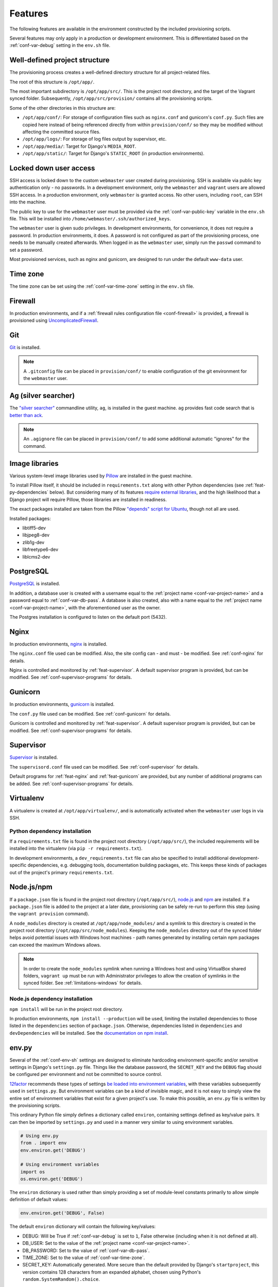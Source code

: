 ========
Features
========

The following features are available in the environment constructed by the included provisioning scripts.

Several features may only apply in a production or development environment. This is differentiated based on the :ref:`conf-var-debug` setting in the ``env.sh`` file.


.. _feat-dir-structure:

Well-defined project structure
==============================

The provisioning process creates a well-defined directory structure for all project-related files.

The root of this structure is ``/opt/app/``.

The most important subdirectory is ``/opt/app/src/``. This is the project root directory, and the target of the Vagrant synced folder. Subsequently, ``/opt/app/src/provision/`` contains all the provisioning scripts.

Some of the other directories in this structure are:

* ``/opt/app/conf/``: For storage of configuration files such as ``nginx.conf`` and gunicorn's ``conf.py``. Such files are copied here instead of being referenced directly from within ``provision/conf/`` so they may be modified without affecting the committed source files.
* ``/opt/app/logs/``: For storage of log files output by supervisor, etc.
* ``/opt/app/media/``: Target for Django's ``MEDIA_ROOT``.
* ``/opt/app/static/``: Target for Django's ``STATIC_ROOT`` (in production environments).


.. _feat-users:

Locked down user access
=======================

SSH access is locked down to the custom ``webmaster`` user created during provisioning. SSH is available via public key authentication only - no passwords. In a development environment, only the ``webmaster`` and ``vagrant`` users are allowed SSH access. In a production environment, only ``webmaster`` is granted access. No other users, including ``root``, can SSH into the machine.

The public key to use for the ``webmaster`` user must be provided via the :ref:`conf-var-public-key` variable in the ``env.sh`` file. This will be installed into ``/home/webmaster/.ssh/authorized_keys``.

The ``webmaster`` user is given sudo privileges. In development environments, for convenience, it does not require a password. In production environments, it does. A password is not configured as part of the provisioning process, one needs to be manually created afterwards. When logged in as the ``webmaster`` user, simply run the ``passwd`` command to set a password.

Most provisioned services, such as nginx and gunicorn, are designed to run under the default ``www-data`` user.


.. _feat-time-zone:

Time zone
=========

The time zone can be set using the :ref:`conf-var-time-zone` setting in the ``env.sh`` file.


.. _feat-firewall:

Firewall
========

In production environments, and if a :ref:`firewall rules configuration file <conf-firewall>` is provided, a firewall is provisioned using `UncomplicatedFirewall <https://wiki.ubuntu.com/UncomplicatedFirewall>`_.


.. _feat-git:

Git
===

`Git <https://git-scm.com/>`_ is installed.

.. note::
    A ``.gitconfig`` file can be placed in ``provision/conf/`` to enable configuration of the git environment for the ``webmaster`` user.


.. _feat-ag:

Ag (silver searcher)
====================

The `"silver searcher" <https://github.com/ggreer/the_silver_searcher>`_ commandline utility, ``ag``, is installed in the guest machine. ``ag`` provides fast code search that is `better than ack <http://geoff.greer.fm/2011/12/27/the-silver-searcher-better-than-ack/>`_.

.. note::
    An ``.agignore`` file can be placed in ``provision/conf/`` to add some additional automatic "ignores" for the command.


.. _feat-image-libs:

Image libraries
===============

Various system-level image libraries used by `Pillow <https://python-pillow.github.io/>`_ are installed in the guest machine.

To install Pillow itself, it should be included in ``requirements.txt`` along with other Python dependencies (see :ref:`feat-py-dependencies` below). But considering many of its features `require external libraries <http://pillow.readthedocs.io/en/3.0.x/installation.html#external-libraries>`_, and the high likelihood that a Django project will require Pillow, those libraries are installed in readiness.

The exact packages installed are taken from the Pillow `"depends" script for Ubuntu <https://github.com/python-pillow/Pillow/blob/master/depends/ubuntu_14.04.sh>`_, though not all are used.

Installed packages:

* libtiff5-dev
* libjpeg8-dev
* zlib1g-dev
* libfreetype6-dev
* liblcms2-dev


.. _feat-postgres:

PostgreSQL
==========

`PostgreSQL <https://www.postgresql.org/>`_ is installed.

In addition, a database user is created with a username equal to the :ref:`project name <conf-var-project-name>` and a password equal to :ref:`conf-var-db-pass`. A database is also created, also with a name equal to the :ref:`project name <conf-var-project-name>`, with the aforementioned user as the owner.

The Postgres installation is configured to listen on the default port (5432).


.. _feat-nginx:

Nginx
=====

In production environments, `nginx <https://nginx.org/en/>`_ is installed.

The ``nginx.conf`` file used can be modified. Also, the site config can - and must - be modified. See :ref:`conf-nginx` for details.

Nginx is controlled and monitored by :ref:`feat-supervisor`. A default supervisor program is provided, but can be modified. See :ref:`conf-supervisor-programs` for details.


.. _feat-gunicorn:

Gunicorn
========

In production environments, `gunicorn <http://gunicorn.org/>`_ is installed.

The ``conf.py`` file used can be modified. See :ref:`conf-gunicorn` for details.

Gunicorn is controlled and monitored by :ref:`feat-supervisor`. A default supervisor program is provided, but can be modified. See :ref:`conf-supervisor-programs` for details.


.. _feat-supervisor:

Supervisor
==========

`Supervisor <http://supervisord.org/>`_ is installed.

The ``supervisord.conf`` file used can be modified. See :ref:`conf-supervisor` for details.

Default programs for :ref:`feat-nginx` and :ref:`feat-gunicorn` are provided, but any number of additional programs can be added. See :ref:`conf-supervisor-programs` for details.


.. _feat-virtualenv:

Virtualenv
==========

A virtualenv is created at ``/opt/app/virtualenv/``, and is automatically activated when the ``webmaster`` user logs in via SSH.

.. _feat-py-dependencies:

Python dependency installation
------------------------------

If a ``requirements.txt`` file is found in the project root directory (``/opt/app/src/``), the included requirements will be installed into the virtualenv (via ``pip -r requirements.txt``).

In development environments, a ``dev_requirements.txt`` file can also be specified to install additional development-specific dependencies, e.g. debugging tools, documentation building packages, etc. This keeps these kinds of packages out of the project's primary ``requirements.txt``.


.. _feat-node:

Node.js/npm
===========

If a ``package.json`` file is found in the project root directory (``/opt/app/src/``), `node.js <https://nodejs.org/en/>`_ and `npm <https://www.npmjs.com/>`_ are installed. If a ``package.json`` file is added to the project at a later date, provisioning can be safely re-run to perform this step (using the ``vagrant provision`` command).

A ``node_modules`` directory is created at ``/opt/app/node_modules/`` and a symlink to this directory is created in the project root directory (``/opt/app/src/node_modules``). Keeping the ``node_modules`` directory out of the synced folder helps avoid potential issues with Windows host machines - path names generated by installing certain npm packages can exceed the maximum Windows allows.

.. note::
    In order to create the ``node_modules`` symlink when running a Windows host and using VirtualBox shared folders, ``vagrant up`` must be run with Administrator privileges to allow the creation of symlinks in the synced folder. See :ref:`limitations-windows` for details.

.. _feat-node-dependencies:

Node.js dependency installation
-------------------------------

``npm install`` will be run in the project root directory.

In production environments, ``npm install --production`` will be used, limiting the installed dependencies to those listed in the ``dependencies`` section of ``package.json``. Otherwise, dependencies listed in ``dependencies`` and ``devDependencies`` will be installed. See the `documentation on npm install <https://docs.npmjs.com/cli/install>`_.


.. _feat-env-py:

env.py
======

Several of the :ref:`conf-env-sh` settings are designed to eliminate hardcoding environment-specific and/or sensitive settings in Django's ``settings.py`` file. Things like the database password, the ``SECRET_KEY`` and the ``DEBUG`` flag should be configured per environment and not be committed to source control.

`12factor <http://12factor.net/>`_ recommends these types of settings `be loaded into environment variables <http://12factor.net/config>`_, with these variables subsequently used in ``settings.py``. But environment variables can be a kind of invisible magic, and it is not easy to simply view the entire set of environment variables that exist for a given project's use. To make this possible, an ``env.py`` file is written by the provisioning scripts.

This ordinary Python file simply defines a dictionary called ``environ``, containing settings defined as key/value pairs. It can then be imported by ``settings.py`` and used in a manner very similar to using environment variables.

.. code-block:: python

    # Using env.py
    from . import env
    env.environ.get('DEBUG')

    # Using environment variables
    import os
    os.environ.get('DEBUG')

The ``environ`` dictionary is used rather than simply providing a set of module-level constants primarily to allow simple definition of default values:

.. code-block:: python

    env.environ.get('DEBUG', False)

The default ``environ`` dictionary will contain the following key/values:

* DEBUG: Will be True if :ref:`conf-var-debug` is set to ``1``, False otherwise (including when it is not defined at all).
* DB_USER: Set to the value of the :ref:`project name <conf-var-project-name>`.
* DB_PASSWORD: Set to the value of :ref:`conf-var-db-pass`.
* TIME_ZONE: Set to the value of :ref:`conf-var-time-zone`.
* SECRET_KEY: Automatically generated. More secure than the default provided by Django's ``startproject``, this version contains 128 characters from an expanded alphabet, chosen using Python's ``random.SystemRandom().choice``.

If a specific project has additional sensitive or environment-specific settings that are better not committed to source control, it is possible to modify the way ``env.py`` is written such that it can contain those settings as well, or at least placeholders for them. See :ref:`conf-env-py` for more details.

.. note::

    The ``env.py`` file should not be committed to source control. Doing so would defeat the purpose!


.. _feat-project-provisioning:

Project-specific provisioning
=============================

In addition to the above generic provisioning, any special steps required by individual projects can be included using the ``provision/project.sh`` file. If found, this shell script file will be executed during the provisioning process. This file can be used to install additional system libraries, create/edit configuration files, etc.

For more information, see the :doc:`project-provisioning` documentation.


.. _feat-commands:

Shortcut commands
=================

The following shell commands are made available on the system path for convenience:

* ``pull+``: For git users. A helper script for pulling in the latest changes from origin/master and performing several post-pull updates. It must be run from the project root directory (``/opt/app/src/``). Specifically, and in order of operation, the script:

    * Runs ``git pull origin master`` as the ``www-data`` user
    * Runs ``python manage.py collectstatic`` (production environments only), also as the ``www-data`` user
    * Checks for differences in requirements.txt\ :sup:`#`
    * Asks to install from requirements, if any differences were found
    * Runs ``pip install -r requirements.txt`` if installing was requested
    * Checks for unapplied migrations (using Django's ``showmigrations`` management command)
    * Asks to apply the migrations, if any were found
    * Runs ``python manage.py migrate`` if applying was requested
    * Runs ``python manage.py remove_stale_contenttypes`` if using Django 1.11+
    * Restarts gunicorn (production environments only)

#: When first run, ``pull+`` detects differences between the ``requirements.txt`` file as it existed *before* the pull vs *after* the pull. Even if no differences are found, the installed packages may still be out of date if an updated ``requirements.txt`` was pulled in prior to running the command. After the first run, it stores a temporary copy of ``requirements.txt`` any time updates are chosen to be installed. It can then compare the newly-pulled file to this temporary copy, enabling it to detect changes from any pulls that took place in the meantime as well. However, if the requirements are updated manually (outside of using this command), it will detect differences in the files even if the installed packages are up to date.
